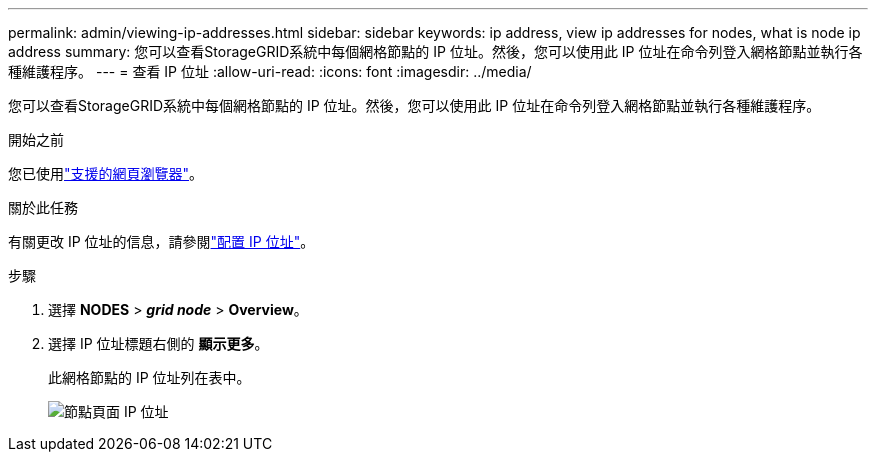 ---
permalink: admin/viewing-ip-addresses.html 
sidebar: sidebar 
keywords: ip address, view ip addresses for nodes, what is node ip address 
summary: 您可以查看StorageGRID系統中每個網格節點的 IP 位址。然後，您可以使用此 IP 位址在命令列登入網格節點並執行各種維護程序。 
---
= 查看 IP 位址
:allow-uri-read: 
:icons: font
:imagesdir: ../media/


[role="lead"]
您可以查看StorageGRID系統中每個網格節點的 IP 位址。然後，您可以使用此 IP 位址在命令列登入網格節點並執行各種維護程序。

.開始之前
您已使用link:../admin/web-browser-requirements.html["支援的網頁瀏覽器"]。

.關於此任務
有關更改 IP 位址的信息，請參閱link:../maintain/configuring-ip-addresses.html["配置 IP 位址"]。

.步驟
. 選擇 *NODES* > *_grid node_* > *Overview*。
. 選擇 IP 位址標題右側的 *顯示更多*。
+
此網格節點的 IP 位址列在表中。

+
image::../media/nodes_page_overview_tab_extended.png[節點頁面 IP 位址]


